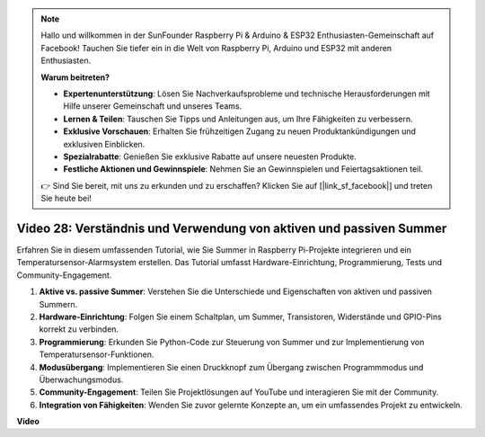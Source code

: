 .. note::

    Hallo und willkommen in der SunFounder Raspberry Pi & Arduino & ESP32 Enthusiasten-Gemeinschaft auf Facebook! Tauchen Sie tiefer ein in die Welt von Raspberry Pi, Arduino und ESP32 mit anderen Enthusiasten.

    **Warum beitreten?**

    - **Expertenunterstützung**: Lösen Sie Nachverkaufsprobleme und technische Herausforderungen mit Hilfe unserer Gemeinschaft und unseres Teams.
    - **Lernen & Teilen**: Tauschen Sie Tipps und Anleitungen aus, um Ihre Fähigkeiten zu verbessern.
    - **Exklusive Vorschauen**: Erhalten Sie frühzeitigen Zugang zu neuen Produktankündigungen und exklusiven Einblicken.
    - **Spezialrabatte**: Genießen Sie exklusive Rabatte auf unsere neuesten Produkte.
    - **Festliche Aktionen und Gewinnspiele**: Nehmen Sie an Gewinnspielen und Feiertagsaktionen teil.

    👉 Sind Sie bereit, mit uns zu erkunden und zu erschaffen? Klicken Sie auf [|link_sf_facebook|] und treten Sie heute bei!

Video 28: Verständnis und Verwendung von aktiven und passiven Summer
=======================================================================================

Erfahren Sie in diesem umfassenden Tutorial, wie Sie Summer in Raspberry Pi-Projekte integrieren und ein Temperatursensor-Alarmsystem erstellen. Das Tutorial umfasst Hardware-Einrichtung, Programmierung, Tests und Community-Engagement.

1. **Aktive vs. passive Summer**: Verstehen Sie die Unterschiede und Eigenschaften von aktiven und passiven Summern.
2. **Hardware-Einrichtung**: Folgen Sie einem Schaltplan, um Summer, Transistoren, Widerstände und GPIO-Pins korrekt zu verbinden.
3. **Programmierung**: Erkunden Sie Python-Code zur Steuerung von Summer und zur Implementierung von Temperatursensor-Funktionen.
4. **Modusübergang**: Implementieren Sie einen Druckknopf zum Übergang zwischen Programmmodus und Überwachungsmodus.
5. **Community-Engagement**: Teilen Sie Projektlösungen auf YouTube und interagieren Sie mit der Community.
6. **Integration von Fähigkeiten**: Wenden Sie zuvor gelernte Konzepte an, um ein umfassendes Projekt zu entwickeln.

**Video**

.. raw:: html

    <iframe width="700" height="500" src="https://www.youtube.com/embed/4CquOUVMvJc?si=9_KBYkFu_DUZNwLb" title="YouTube Video Player" frameborder="0" allow="accelerometer; autoplay; clipboard-write; encrypted-media; gyroscope; picture-in-picture; web-share" allowfullscreen></iframe>
